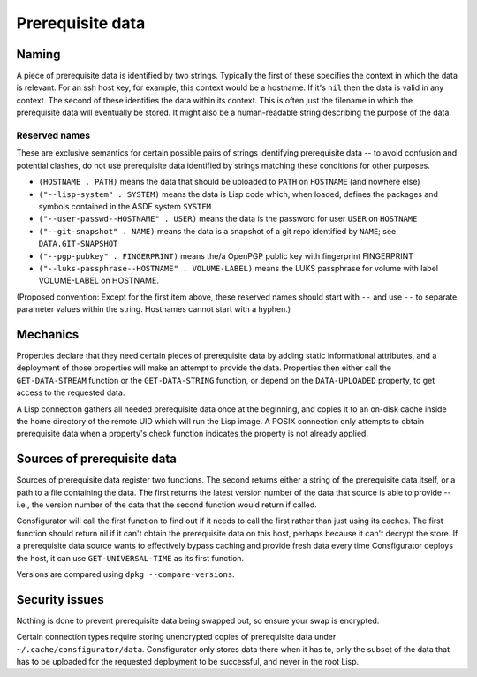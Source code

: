 Prerequisite data
=================

Naming
------

A piece of prerequisite data is identified by two strings.  Typically the
first of these specifies the context in which the data is relevant.  For an
ssh host key, for example, this context would be a hostname.  If it's ``nil``
then the data is valid in any context.  The second of these identifies the
data within its context.  This is often just the filename in which the
prerequisite data will eventually be stored.  It might also be a
human-readable string describing the purpose of the data.

Reserved names
~~~~~~~~~~~~~~

These are exclusive semantics for certain possible pairs of strings
identifying prerequisite data -- to avoid confusion and potential clashes, do
not use prerequisite data identified by strings matching these conditions for
other purposes.

- ``(HOSTNAME . PATH)`` means the data that should be uploaded to ``PATH`` on
  ``HOSTNAME`` (and nowhere else)

- ``("--lisp-system" . SYSTEM)`` means the data is Lisp code which, when
  loaded, defines the packages and symbols contained in the ASDF system
  ``SYSTEM``

- ``("--user-passwd--HOSTNAME" . USER)`` means the data is the password for
  user ``USER`` on ``HOSTNAME``

- ``("--git-snapshot" . NAME)`` means the data is a snapshot of a git repo
  identified by ``NAME``; see ``DATA.GIT-SNAPSHOT``

- ``("--pgp-pubkey" . FINGERPRINT)`` means the/a OpenPGP public key with
  fingerprint FINGERPRINT

- ``("--luks-passphrase--HOSTNAME" . VOLUME-LABEL)`` means the LUKS passphrase
  for volume with label VOLUME-LABEL on HOSTNAME.

(Proposed convention: Except for the first item above, these reserved names
should start with ``--`` and use ``--`` to separate parameter values within
the string.  Hostnames cannot start with a hyphen.)

Mechanics
---------

Properties declare that they need certain pieces of prerequisite data by
adding static informational attributes, and a deployment of those properties
will make an attempt to provide the data.  Properties then either call the
``GET-DATA-STREAM`` function or the ``GET-DATA-STRING`` function, or depend on
the ``DATA-UPLOADED`` property, to get access to the requested data.

A Lisp connection gathers all needed prerequisite data once at the beginning,
and copies it to an on-disk cache inside the home directory of the remote UID
which will run the Lisp image.  A POSIX connection only attempts to obtain
prerequisite data when a property's check function indicates the property is
not already applied.

Sources of prerequisite data
----------------------------

Sources of prerequisite data register two functions.  The second returns
either a string of the prerequisite data itself, or a path to a file
containing the data.  The first returns the latest version number of the data
that source is able to provide -- i.e., the version number of the data that
the second function would return if called.

Consfigurator will call the first function to find out if it needs to call the
first rather than just using its caches.  The first function should return nil
if it can't obtain the prerequisite data on this host, perhaps because it
can't decrypt the store.  If a prerequisite data source wants to effectively
bypass caching and provide fresh data every time Consfigurator deploys the
host, it can use ``GET-UNIVERSAL-TIME`` as its first function.

Versions are compared using ``dpkg --compare-versions``.

Security issues
---------------

Nothing is done to prevent prerequisite data being swapped out, so ensure your
swap is encrypted.

Certain connection types require storing unencrypted copies of prerequisite
data under ``~/.cache/consfigurator/data``.  Consfigurator only stores data
there when it has to, only the subset of the data that has to be uploaded for
the requested deployment to be successful, and never in the root Lisp.

